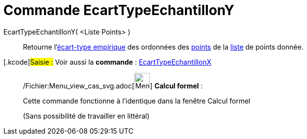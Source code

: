 = Commande EcartTypeEchantillonY
:page-en: commands/SampleSDY_Command
ifdef::env-github[:imagesdir: /fr/modules/ROOT/assets/images]

EcartTypeEchantillonY( <Liste Points> )::
  Retourne l'http://en.wikipedia.org/wiki/fr:%C3%89cart_type#.C3.89cart_type_empirique[écart-type empirique] des
  ordonnées des xref:/Points_et_Vecteurs.adoc[points] de la xref:/Listes.adoc[liste] de points donnée.

{empty}[.kcode]#Saisie :# Voir aussi la *commande* : xref:/commands/EcartTypeEchantillonX.adoc[EcartTypeEchantillonX]

____________________________________________________________

/Fichier:Menu_view_cas_svg.adoc[image:32px-Menu_view_cas.svg.png[Menu view cas.svg,width=32,height=32]] *Calcul
formel* :

Cette commande fonctionne à l'identique dans la fenêtre Calcul formel

(Sans possibilité de travailler en littéral)
